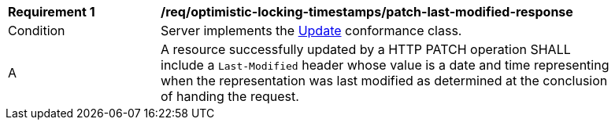 [[req_optimistic-locking-timestamps_last-modified-patch-response]]
[width="90%",cols="2,6a"]
|===
^|*Requirement {counter:req-id}* |*/req/optimistic-locking-timestamps/patch-last-modified-response*
^|Condition |Server implements the <<rc_update,Update>> conformance class.
^|A |A resource successfully updated by a HTTP PATCH operation SHALL include a `Last-Modified` header whose value is a date and time representing when the representation was last modified as determined at the conclusion of handing the request.
|===
